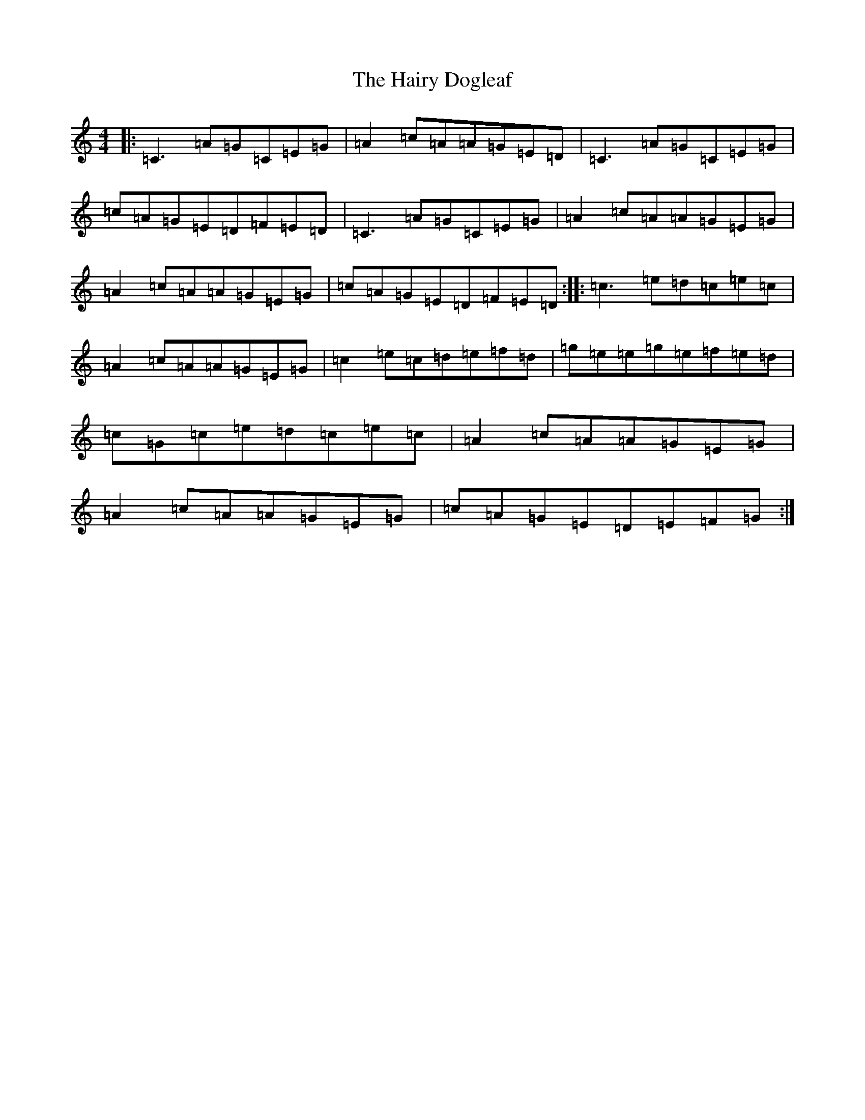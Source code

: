 X: 8587
T: Hairy Dogleaf, The
S: https://thesession.org/tunes/2185#setting15555
R: reel
M:4/4
L:1/8
K: C Major
|:=C3=A=G=C=E=G|=A2=c=A=A=G=E=D|=C3=A=G=C=E=G|=c=A=G=E=D=F=E=D|=C3=A=G=C=E=G|=A2=c=A=A=G=E=G|=A2=c=A=A=G=E=G|=c=A=G=E=D=F=E=D:||:=c3=e=d=c=e=c|=A2=c=A=A=G=E=G|=c2=e=c=d=e=f=d|=g=e=e=g=e=f=e=d|=c=G=c=e=d=c=e=c|=A2=c=A=A=G=E=G|=A2=c=A=A=G=E=G|=c=A=G=E=D=E=F=G:|